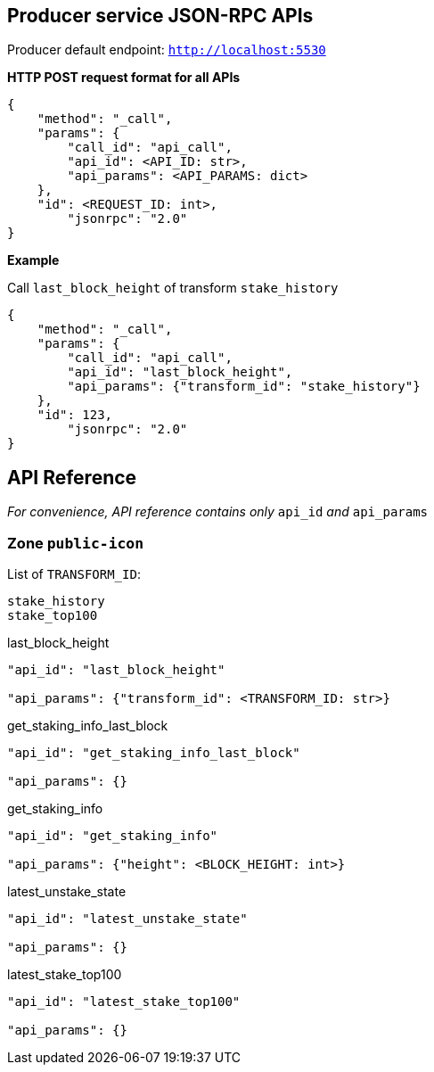 ## Producer service JSON-RPC APIs

Producer default endpoint: `http://localhost:5530`

*HTTP POST request format for all APIs*

[source]
----
{
    "method": "_call",
    "params": {
        "call_id": "api_call",
        "api_id": <API_ID: str>,
        "api_params": <API_PARAMS: dict>
    },
    "id": <REQUEST_ID: int>,
  	"jsonrpc": "2.0"
}
----

*Example*

Call `last_block_height` of transform `stake_history`
[source]
----
{
    "method": "_call",
    "params": {
        "call_id": "api_call",
        "api_id": "last_block_height",
        "api_params": {"transform_id": "stake_history"}
    },
    "id": 123,
  	"jsonrpc": "2.0"
}
----

## API Reference

_For convenience, API reference contains only_ `api_id` _and_ `api_params`

### Zone `public-icon`

List of `TRANSFORM_ID`:
[source]
----
stake_history
stake_top100
----

last_block_height
[source]
----
"api_id": "last_block_height"

"api_params": {"transform_id": <TRANSFORM_ID: str>}
----

get_staking_info_last_block
[source]
----
"api_id": "get_staking_info_last_block"

"api_params": {}
----

get_staking_info
[source]
----
"api_id": "get_staking_info"

"api_params": {"height": <BLOCK_HEIGHT: int>}
----

latest_unstake_state
[source]
----
"api_id": "latest_unstake_state"

"api_params": {}
----

latest_stake_top100
[source]
----
"api_id": "latest_stake_top100"

"api_params": {}
----
